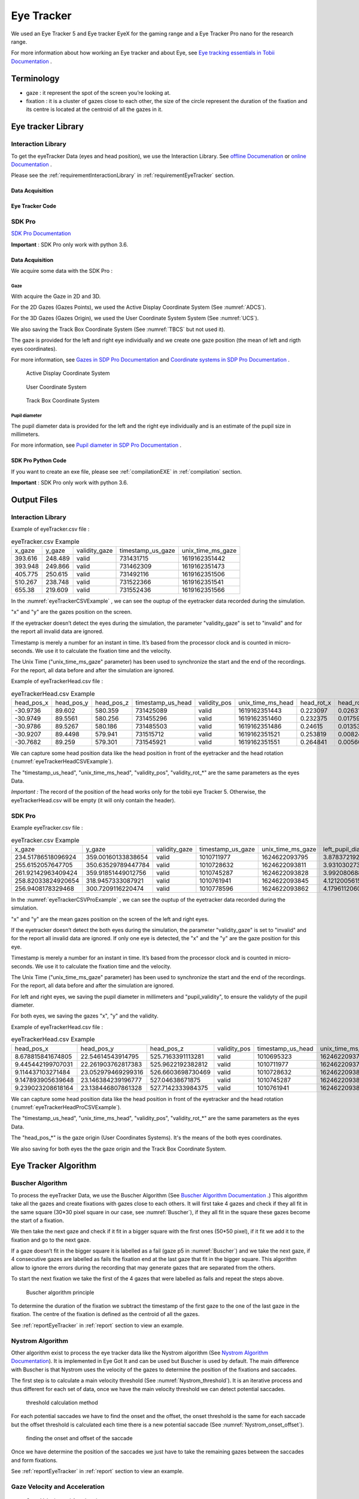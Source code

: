 .. _eyeTracker:

Eye Tracker
***********

We used an Eye Tracker 5 and Eye tracker EyeX for the gaming range and a Eye Tracker Pro nano for the research range.

For more information about how working an Eye tracker and about Eye, see `Eye tracking essentials in Tobii Documentation <https://www.tobiipro.com/learn-and-support/learn/eye-tracking-essentials/>`__ .

.. _eyeTrackerTerminology:


Terminology
===========

-   gaze : it represent the spot of the screen you’re looking at.

-   fixation : it is a cluster of gazes close to each other, the size of the circle represent the duration of the fixation and its centre is located at the centroid of all the gazes in it.

.. _eyeTrackerLibrary:

Eye tracker Library
===================

.. _eyeTrackerInteractionLibrary:

Interaction Library
-------------------

To get the eyeTracker Data (eyes and head position), we use the
Interaction Library. See `offline Documenation <./documentations/InteractionLibrary/interaction_lib_sdk_doc.zip>`__ or `online Documentation <https://developer.tobii.com/product-integration/interaction-library/getting-started/>`__ .

Please see the :ref:`requirementInteractionLibrary` in :ref:`requirementEyeTracker` section.

Data Acquisition
^^^^^^^^^^^^^^^^

Eye Tracker Code
^^^^^^^^^^^^^^^^

.. dropdown:: Click to view the Interaction Library Code

    .. dropdown:: Click to view the C++ main code

        .. literalinclude:: /files/eyeTracker.cpp
            :language: c++
            :linenos:
            :name: eyeTrackerCode
            :caption: C++ main file 

    .. dropdown:: Click to view C++ header code

        .. literalinclude:: /files/eyeTracker.h
            :language: c++
            :linenos:
            :name: eyeTrackerCodeHeader
            :caption: C++ header file 

.. _eyeTrackerSDKPRO:

SDK Pro
-------

`SDK Pro Documentation <http://developer.tobiipro.com/>`__

**Important** : SDK Pro only work with python 3.6.



Data Acquisition
^^^^^^^^^^^^^^^^

We acquire some data with the SDK Pro :

Gaze
""""

With acquire the Gaze in 2D and 3D.

For the 2D Gazes (Gazes Points), we used the Active Display Coordinate System (See :numref:`ADCS`).

For the 3D Gazes (Gazes Origin), we used the User Coordinate System System (See :numref:`UCS`).

We also saving the Track Box Coordinate System (See :numref:`TBCS` but not used it).

The gaze is provided for the left and right eye individually and we create one gaze position (the mean of left and rigth eyes coordinates).

For more information, see `Gazes in SDP Pro Documentation <http://developer.tobiipro.com/commonconcepts/gaze.html>`__ and 
`Coordinate systems in SDP Pro Documentation <http://developer.tobiipro.com/commonconcepts/coordinatesystems.html>`__ .


.. figure:: images/ADCS.png
   :alt: Active Display Coordinate System
   :name: ADCS
   :width: 100.0%

   Active Display Coordinate System


.. figure:: images/UCS.png
   :alt: User Coordinate System
   :name: UCS
   :width: 100.0%

   User Coordinate System


.. figure:: images/TBCS.png
   :alt: Track Box Coordinate System
   :name: TBCS
   :width: 100.0%

   Track Box Coordinate System


Pupil diameter 
""""""""""""""

The pupil diameter data is provided for the left and the right eye individually and is an estimate of the pupil size in millimeters. 

For more information, see `Pupil diameter in SDP Pro Documentation <http://developer.tobiipro.com/commonconcepts/pupildiameter.html>`__ .

SDK Pro Python Code
^^^^^^^^^^^^^^^^^^^

If you want to create an exe file, please see :ref:`compilationEXE` in :ref:`compilation` section.

**Important** : SDK Pro only work with python 3.6.

.. dropdown:: Click to view the SDK PRO code in python

    .. literalinclude:: /files/eyeTrackerPro.py
        :language: python
        :linenos:
        :name: eyeTrackerPro
        :caption: EyeTracker SDK Pro

.. _eyeTrackerOutputFiles:

Output Files
============

Interaction Library
-------------------

Example of eyeTracker.csv file :

.. container:: center

   .. table:: eyeTracker.csv Example
      :name: eyeTrackerCSVExample

      +---------+---------+---------------+-------------------+-------------------+
      | x_gaze  | y_gaze  | validity_gaze | timestamp_us_gaze | unix_time_ms_gaze |
      +---------+---------+---------------+-------------------+-------------------+
      | 393.616 | 248.489 | valid         | 731431715         | 1619162351442     |
      +---------+---------+---------------+-------------------+-------------------+
      | 393.948 | 249.866 | valid         | 731462309         | 1619162351473     |
      +---------+---------+---------------+-------------------+-------------------+
      | 405.775 | 250.615 | valid         | 731492116         | 1619162351506     |
      +---------+---------+---------------+-------------------+-------------------+
      | 510.267 | 238.748 | valid         | 731522366         | 1619162351541     |
      +---------+---------+---------------+-------------------+-------------------+
      | 655.38  | 219.609 | valid         | 731552436         | 1619162351566     |
      +---------+---------+---------------+-------------------+-------------------+


 
In the :numref:`eyeTrackerCSVExample` , we can see the ouptup of the eyetracker data recorded during
the simulation.

"x" and "y" are the gazes position on the screen.

If the eyetracker doesn’t detect the eyes during the simulation, the
parameter "validity_gaze" is set to "invalid" and for the report all
invalid data are ignored.

Timestamp is merely a number for an instant in time. It’s based from the
processor clock and is counted in micro-seconds. We use it to calculate
the fixation time and the velocity.

The Unix Time ("unix_time_ms_gaze" parameter) has been used to
synchronize the start and the end of the recordings. For the report, all
data before and after the simulation are ignored.

Example of eyeTrackerHead.csv file :

.. container:: center

   .. table:: eyeTrackerHead.csv Example
      :name: eyeTrackerHeadCSVExample  

      +------------+------------+------------+-------------------+--------------+-------------------+------------+------------+------------+----------------+----------------+----------------+
      | head_pos_x | head_pos_y | head_pos_z | timestamp_us_head | validity_pos | unix_time_ms_head | head_rot_x | head_rot_y | head_rot_z | validity_rot_x | validity_rot_y | validity_rot_z |
      +------------+------------+------------+-------------------+--------------+-------------------+------------+------------+------------+----------------+----------------+----------------+
      | -30.9736   | 89.602     | 580.359    | 731425089         | valid        | 1619162351443     | 0.223097   | 0.0263196  | 0.0778362  | valid          | valid          | valid          |
      +------------+------------+------------+-------------------+--------------+-------------------+------------+------------+------------+----------------+----------------+----------------+
      | -30.9749   | 89.5561    | 580.256    | 731455296         | valid        | 1619162351460     | 0.232375   | 0.017596   | 0.0731111  | valid          | valid          | valid          |
      +------------+------------+------------+-------------------+--------------+-------------------+------------+------------+------------+----------------+----------------+----------------+
      | -30.9786   | 89.5267    | 580.186    | 731485503         | valid        | 1619162351486     | 0.24615    | 0.0135308  | 0.0736123  | valid          | valid          | valid          |
      +------------+------------+------------+-------------------+--------------+-------------------+------------+------------+------------+----------------+----------------+----------------+
      | -30.9207   | 89.4498    | 579.941    | 731515712         | valid        | 1619162351521     | 0.253819   | 0.00824669 | 0.0734395  | valid          | valid          | valid          |
      +------------+------------+------------+-------------------+--------------+-------------------+------------+------------+------------+----------------+----------------+----------------+
      | -30.7682   | 89.259     | 579.301    | 731545921         | valid        | 1619162351551     | 0.264841   | 0.00560519 | 0.0704814  | valid          | valid          | valid          |
      +------------+------------+------------+-------------------+--------------+-------------------+------------+------------+------------+----------------+----------------+----------------+      
  
  
We can capture some head position data like the head position in front of the eyetracker and the head rotation (:numref:`eyeTrackerHeadCSVExample`).

The "timestamp_us_head", "unix_time_ms_head", "validity_pos", "validity_rot_*" are the same parameters as the eyes Data.

*Important :* The record of the position of the head works only for the
tobii eye Tracker 5. Otherwise, the eyeTrackerHead.csv will be empty (it
will only contain the header).

SDK Pro
-------

Example eyeTracker.csv file :

.. container:: center

   .. table:: eyeTracker.csv Example
      :name: eyeTrackerCSVProExample 

      +--------------------+--------------------+---------------+-------------------+-------------------+---------------------------------+---------------------+----------------------------------+----------------------+--------------------+--------------------+------------------------+--------------------+--------------------+-------------------------+
      | x_gaze             | y_gaze             | validity_gaze | timestamp_us_gaze | unix_time_ms_gaze | left_pupil_diameter_millimeters | left_pupil_validity | right_pupil_diameter_millimeters | right_pupil_validity | left_eye_x_gaze    | left_eye_y_gaze    | left_eye_validity_gaze | right_eye_x_gaze   | right_eye_y_gaze   | right_eye_validity_gaze |
      +--------------------+--------------------+---------------+-------------------+-------------------+---------------------------------+---------------------+----------------------------------+----------------------+--------------------+--------------------+------------------------+--------------------+--------------------+-------------------------+
      | 234.51786518096924 | 359.00160133838654 | valid         | 1010711977        | 1624622093795     | 3.8783721923828125              | 1                   | 4.2047271728515625               | 1                    | 228.95484924316406 | 428.24059009552    | 1                      | 240.0808811187744  | 289.76261258125305 | 1                       |
      +--------------------+--------------------+---------------+-------------------+-------------------+---------------------------------+---------------------+----------------------------------+----------------------+--------------------+--------------------+------------------------+--------------------+--------------------+-------------------------+
      | 255.6152057647705  | 350.63529789447784 | valid         | 1010728632        | 1624622093811     | 3.9310302734375                 | 1                   | 4.2739105224609375               | 1                    | 260.50360679626465 | 432.6551306247711  | 1                      | 250.72680473327637 | 268.61546516418457 | 1                       |
      +--------------------+--------------------+---------------+-------------------+-------------------+---------------------------------+---------------------+----------------------------------+----------------------+--------------------+--------------------+------------------------+--------------------+--------------------+-------------------------+
      | 261.92142963409424 | 359.91851449012756 | valid         | 1010745287        | 1624622093828     | 3.9920806884765625              | 1                   | 4.2491912841796875               | 1                    | 265.1943111419678  | 419.43352460861206 | 1                      | 258.6485481262207  | 300.40350437164307 | 1                       |
      +--------------------+--------------------+---------------+-------------------+-------------------+---------------------------------+---------------------+----------------------------------+----------------------+--------------------+--------------------+------------------------+--------------------+--------------------+-------------------------+
      | 258.82033824920654 | 318.9457333087921  | valid         | 1010761941        | 1624622093845     | 4.1212005615234375              | 1                   | 4.25335693359375                 | 1                    | 261.5834140777588  | 353.34168434143066 | 1                      | 256.0572624206543  | 284.54978227615356 | 1                       |
      +--------------------+--------------------+---------------+-------------------+-------------------+---------------------------------+---------------------+----------------------------------+----------------------+--------------------+--------------------+------------------------+--------------------+--------------------+-------------------------+
      | 256.9408178329468  | 300.7209116220474  | valid         | 1010778596        | 1624622093862     | 4.1796112060546875              | 1                   | 4.255126953125                   | 1                    | 262.7739429473877  | 322.12003111839294 | 1                      | 251.10769271850586 | 279.3217921257019  | 1                       |
      +--------------------+--------------------+---------------+-------------------+-------------------+---------------------------------+---------------------+----------------------------------+----------------------+--------------------+--------------------+------------------------+--------------------+--------------------+-------------------------+

In the :numref:`eyeTrackerCSVProExample` , we can see the ouptup of the eyetracker data recorded during
the simulation.

"x" and "y" are the mean gazes position on the screen of the left and right eyes.

If the eyetracker doesn’t detect the both eyes during the simulation, the
parameter "validity_gaze" is set to "invalid" and for the report all
invalid data are ignored. If only one eye is detected, the "x" and the "y" are the gaze position for this eye.

Timestamp is merely a number for an instant in time. It’s based from the
processor clock and is counted in micro-seconds. We use it to calculate
the fixation time and the velocity.

The Unix Time ("unix_time_ms_gaze" parameter) has been used to
synchronize the start and the end of the recordings. For the report, all
data before and after the simulation are ignored.

For left and right eyes, we saving the pupil diameter in millimeters and "pupil_validity", to ensure the validyty of the pupil diameter.

For both eyes, we saving the gazes "x", "y" and the validity.


Example of eyeTrackerHead.csv file :

.. container:: center

   .. table:: eyeTrackerHead.csv Example
      :name: eyeTrackerHeadProCSVExample
         
      +-------------------+--------------------+-------------------+--------------+-------------------+-------------------+---------------------------------------------+---------------------------------------------+---------------------------------------------+---------------------------+----------------------------------------------+----------------------------------------------+----------------------------------------------+----------------------------+--------------------------------------------------+--------------------------------------------------+--------------------------------------------------+---------------------------------------------------+---------------------------------------------------+---------------------------------------------------+
      | head_pos_x        | head_pos_y         | head_pos_z        | validity_pos | timestamp_us_head | unix_time_ms_head | left_x_gaze_point_in_user_coordinate_system | left_y_gaze_point_in_user_coordinate_system | left_z_gaze_point_in_user_coordinate_system | left_gaze_origin_validity | right_x_gaze_point_in_user_coordinate_system | right_y_gaze_point_in_user_coordinate_system | right_z_gaze_point_in_user_coordinate_system | right_gaze_origin_validity | left_x_gaze_origin_in_trackbox_coordinate_system | left_gaze_y_origin_in_trackbox_coordinate_system | left_z_gaze_origin_in_trackbox_coordinate_system | right_x_gaze_origin_in_trackbox_coordinate_system | right_y_gaze_origin_in_trackbox_coordinate_system | right_z_gaze_origin_in_trackbox_coordinate_system |
      +-------------------+--------------------+-------------------+--------------+-------------------+-------------------+---------------------------------------------+---------------------------------------------+---------------------------------------------+---------------------------+----------------------------------------------+----------------------------------------------+----------------------------------------------+----------------------------+--------------------------------------------------+--------------------------------------------------+--------------------------------------------------+---------------------------------------------------+---------------------------------------------------+---------------------------------------------------+
      | 8.678815841674805 | 22.54614543914795  | 525.7163391113281 | valid        | 1010695323        | 1624622093777     | -25.46792984008789                          | 20.452484130859375                          | 528.503173828125                            | 1                         | 42.8255615234375                             | 24.639806747436523                           | 522.9295043945312                            | 1                          | 0.581534206867218                                | 0.42874208092689514                              | 0.25902318954467773                              | 0.39626166224479675                               | 0.4151560962200165                                | 0.2505168318748474                                |
      +-------------------+--------------------+-------------------+--------------+-------------------+-------------------+---------------------------------------------+---------------------------------------------+---------------------------------------------+---------------------------+----------------------------------------------+----------------------------------------------+----------------------------------------------+----------------------------+--------------------------------------------------+--------------------------------------------------+--------------------------------------------------+---------------------------------------------------+---------------------------------------------------+---------------------------------------------------+
      | 9.445442199707031 | 22.261903762817383 | 525.9622192382812 | valid        | 1010711977        | 1624622093795     | -24.515167236328125                         | 19.98628807067871                           | 528.7755737304688                           | 1                         | 43.40605163574219                            | 24.537519454956055                           | 523.1488647460938                            | 1                          | 0.5789461731910706                               | 0.430486798286438                                | 0.25944140553474426                              | 0.39473435282707214                               | 0.41558438539505005                               | 0.2510392963886261                                |
      +-------------------+--------------------+-------------------+--------------+-------------------+-------------------+---------------------------------------------+---------------------------------------------+---------------------------------------------+---------------------------+----------------------------------------------+----------------------------------------------+----------------------------------------------+----------------------------+--------------------------------------------------+--------------------------------------------------+--------------------------------------------------+---------------------------------------------------+---------------------------------------------------+---------------------------------------------------+
      | 9.114437103271484 | 23.052979469299316 | 526.6603698730469 | valid        | 1010728632        | 1624622093811     | -24.882705688476562                         | 20.925498962402344                          | 529.4545288085938                           | 1                         | 43.11157989501953                            | 25.18045997619629                            | 523.8662109375                               | 1                          | 0.5798258781433105                               | 0.4272003769874573                               | 0.26090356707572937                              | 0.39568036794662476                               | 0.41336506605148315                               | 0.2524798512458801                                |
      +-------------------+--------------------+-------------------+--------------+-------------------+-------------------+---------------------------------------------+---------------------------------------------+---------------------------------------------+---------------------------+----------------------------------------------+----------------------------------------------+----------------------------------------------+----------------------------+--------------------------------------------------+--------------------------------------------------+--------------------------------------------------+---------------------------------------------------+---------------------------------------------------+---------------------------------------------------+
      | 9.147893905639648 | 23.146384239196777 | 527.04638671875   | valid        | 1010745287        | 1624622093828     | -24.86520004272461                          | 21.102148056030273                          | 529.8452758789062                           | 1                         | 43.160987854003906                           | 25.19062042236328                            | 524.2474975585938                            | 1                          | 0.5797252655029297                               | 0.4266241788864136                               | 0.2616960406303406                               | 0.3956315815448761                                | 0.4133952558040619                                | 0.25324803590774536                               |
      +-------------------+--------------------+-------------------+--------------+-------------------+-------------------+---------------------------------------------+---------------------------------------------+---------------------------------------------+---------------------------+----------------------------------------------+----------------------------------------------+----------------------------------------------+----------------------------+--------------------------------------------------+--------------------------------------------------+--------------------------------------------------+---------------------------------------------------+---------------------------------------------------+---------------------------------------------------+
      | 9.239023208618164 | 23.138446807861328 | 527.7142333984375 | valid        | 1010761941        | 1624622093845     | -24.816959381103516                         | 21.14855194091797                           | 530.5216064453125                           | 1                         | 43.295005798339844                           | 25.128341674804688                           | 524.9068603515625                            | 1                          | 0.5795101523399353                               | 0.4265573024749756                               | 0.2630452811717987                               | 0.39541786909103394                               | 0.4137377142906189                                | 0.2545768916606903                                |
      +-------------------+--------------------+-------------------+--------------+-------------------+-------------------+---------------------------------------------+---------------------------------------------+---------------------------------------------+---------------------------+----------------------------------------------+----------------------------------------------+----------------------------------------------+----------------------------+--------------------------------------------------+--------------------------------------------------+--------------------------------------------------+---------------------------------------------------+---------------------------------------------------+---------------------------------------------------+

We can capture some head position data like the head position in front of the eyetracker and the head rotation (:numref:`eyeTrackerHeadProCSVExample`).

The "timestamp_us_head", "unix_time_ms_head", "validity_pos", "validity_rot_*" are the same parameters as the eyes Data.

The "head_pos_*" is the gaze origin (User Coordinates Systems). It's the means of the both eyes coordinates.

We also saving for both eyes the the gaze origin and the Track Box Coordinate System.

.. _eyeTrackerAlgo:

Eye Tracker Algorithm
=====================

.. _eyeTrackerBuscherAlgo:

Buscher Algorithm
-----------------

To process the eyeTracker Data, we use the Buscher Algorithm (See `Buscher Algorithm Documentation <./documentations/Eye-movements-as-implicit-relevance-feedback.pdf>`__ .)  
This algorithm take all the gazes and create fixations with gazes close
to each others. It will first take 4 gazes and check if they all fit in
the same square (30*30 pixel square in our case, see :numref:`Buscher`), if they all fit in the
square these gazes become the start of a fixation.

We then take the next gaze and check if it fit in a bigger square with
the first ones (50*50 pixel), if it fit we add it to the fixation and go
to the next gaze.

If a gaze doesn’t fit in the bigger square it is labelled as a fail (gaze p5 in :numref:`Buscher`) and
we take the next gaze, if 4 consecutive gazes are labelled as fails the
fixation end at the last gaze that fit in the bigger square. This
algorithm allow to ignore the errors during the recording that may
generate gazes that are separated from the others.

To start the next fixation we take the first of the 4 gazes that were
labelled as fails and repeat the steps above.

.. figure:: images/Fixation_and_saccade_detection.png
   :alt: Buscher algorithm principle
   :name: Buscher
   :width: 100.0%

   Buscher algorithm principle

To determine the duration of the fixation we subtract the timestamp of
the first gaze to the one of the last gaze in the fixation. The centre
of the fixation is defined as the centroid of all the gazes.

See :ref:`reportEyeTracker` in :ref:`report` section to view
an example.

.. dropdown:: Click to view the Buscher Algorithm in python

    .. literalinclude:: /files/Buscher.py
        :language: python
        :linenos:
        :name: buscherCode
        :caption: Buscher Algorithm


.. _eyeTrackerNystromAlgo:

Nystrom Algorithm
-----------------

Other algorithm exist to process the eye tracker data like the Nystrom algorithm (See `Nystrom Algorithm Documentation <./documentations/Nyström-Holmqvist2010_Article_AnAdaptiveAlgorithmForFixation.pdf>`__).
It is implemented in Eye Got It and can be used but Buscher is used by default.
The main difference with Buscher is that Nystrom uses the velocity of the gazes to determine the position of the fixations and saccades.

The first step is to calculate a main velocity threshold (See :numref:`Nystrom_threshold`).
It is an iterative process and thus different for each set of data, once we have the main velocity threshold we can detect potential saccades.

.. figure:: images/threshold.png
   :alt: threshold calculation method
   :name: Nystrom_threshold
   :width: 100.0%

   threshold calculation method

For each potential saccades we have to find the onset and the offset, the onset threshold is the same for each saccade but the offset threshold is calculated each time there is a new potential saccade (See :numref:`Nystrom_onset_offset`).

.. figure:: images/onset_offset.jpg
   :alt: finding the onset and offset of the saccade
   :name: Nystrom_onset_offset
   :width: 100.0%

   finding the onset and offset of the saccade

Once we have determine the position of the saccades we just have to take the remaining gazes between the saccades and form fixations.

See :ref:`reportEyeTracker` in :ref:`report` section to view
an example.

.. dropdown:: Click to view the Nystrom Algorithm in python

    .. literalinclude:: /files/Nystrom.py
        :language: python
        :linenos:
        :name: nystromrCode
        :caption: Nystrom Algorithm


.. _eyeTrackerGazeVelocityAcceleration:

Gaze Velocity and Acceleration
------------------------------

.. figure:: ./images/600px-EyeOpticsV400y.svg.png
    :alt: Gaze Velocity and Acceleration
    :name: velocityGazeFig
    :width: 50.0%

    Gaze Velocity and Acceleration

The unit we use for the reading speed is the degree of visual angle per
second. It is the angle the eye make in a second so to calculate it we
need the distance of the user from the screen. The sizeInDeg
function convert the distance in pixel we give to it to degrees of
visual angle then velocityInDeg calculate the velocity and
acceleration for each gaze. 

.. dropdown:: Click to view the VelocityInDeg and sizeInDeg function

    .. literalinclude:: /files/VelocityInDeg.py
        :language: python
        :linenos:
        :name: velocityInDeg
        :caption: VelocityInDeg function





